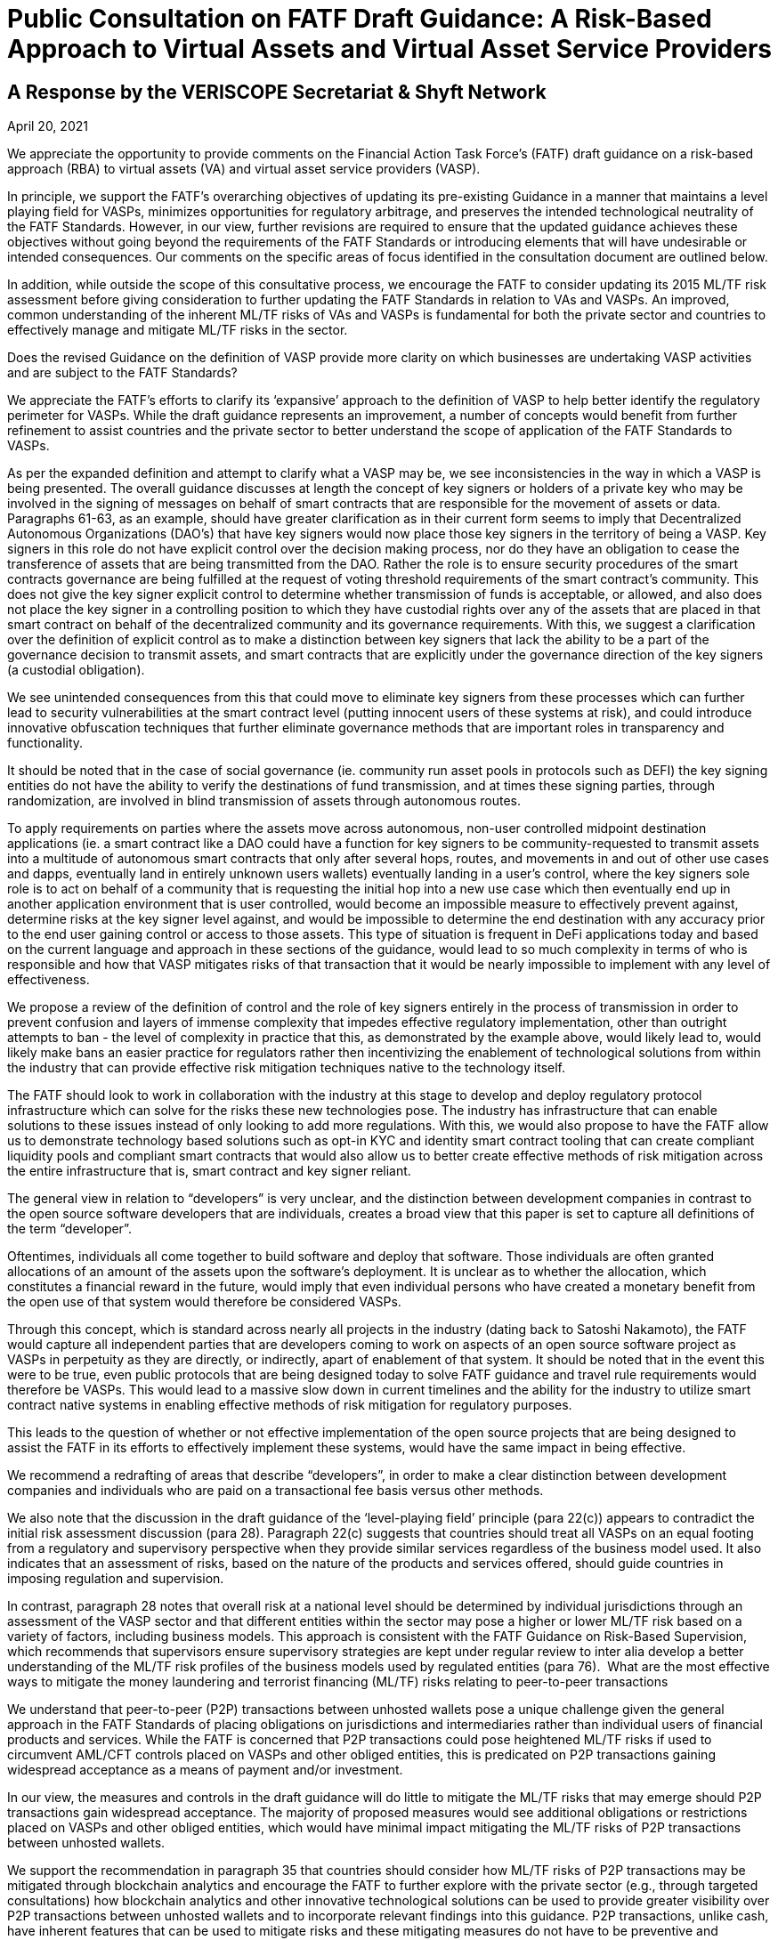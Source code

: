 = Public Consultation on FATF Draft Guidance: A Risk-Based Approach to Virtual Assets and Virtual Asset Service Providers
:navtitle: Public Consultation

== A Response by the VERISCOPE Secretariat & Shyft Network
April 20, 2021

We appreciate the opportunity to provide comments on the Financial Action Task Force’s (FATF) draft guidance on a risk-based approach (RBA) to virtual assets (VA) and virtual asset service providers (VASP).

In principle, we support the FATF’s overarching objectives of updating its pre-existing Guidance in a manner that maintains a level playing field for VASPs, minimizes opportunities for regulatory arbitrage, and preserves the intended technological neutrality of the FATF Standards. However, in our view, further revisions are required to ensure that the updated guidance achieves these objectives without going beyond the requirements of the FATF Standards or introducing elements that will have undesirable or intended consequences. Our comments on the specific areas of focus identified in the consultation document are outlined below.

In addition, while outside the scope of this consultative process, we encourage the FATF to consider updating its 2015 ML/TF risk assessment before giving consideration to further updating the FATF Standards in relation to VAs and VASPs. An improved, common understanding of the inherent ML/TF risks of VAs and VASPs is fundamental for both the private sector and countries to effectively manage and mitigate ML/TF risks in the sector.

Does the revised Guidance on the definition of VASP provide more clarity on which businesses are undertaking VASP activities and are subject to the FATF Standards?

We appreciate the FATF’s efforts to clarify its ‘expansive’ approach to the definition of VASP to help better identify the regulatory perimeter for VASPs. While the draft guidance represents an improvement, a number of concepts would benefit from further refinement to assist countries and the private sector to better understand the scope of application of the FATF Standards to VASPs.

As per the expanded definition and attempt to clarify what a VASP may be, we see inconsistencies in the way in which a VASP is being presented. The overall guidance discusses at length the concept of key signers or holders of a private key who may be involved in the signing of messages on behalf of smart contracts that are responsible for the movement of assets or data. Paragraphs 61-63, as an example, should have greater clarification as in their current form seems to imply that Decentralized Autonomous Organizations (DAO’s) that have key signers would now place those key signers in the territory of being a VASP. Key signers in this role do not have explicit control over the decision making process, nor do they have an obligation to cease the transference of assets that are being transmitted from the DAO. Rather the role is to ensure security procedures of the smart contracts governance are being fulfilled at the request of voting threshold requirements of the smart contract’s community. This does not give the key signer explicit control to determine whether transmission of funds is acceptable, or allowed, and also does not place the key signer in a controlling position to which they have custodial rights over any of the assets that are placed in that smart contract on behalf of the decentralized community and its governance requirements. With this, we suggest a clarification over the definition of explicit control as to make a distinction between key signers that lack the ability to be a part of the governance decision to transmit assets, and smart contracts that are explicitly under the governance direction of the key signers (a custodial obligation).

We see unintended consequences from this that could move to eliminate key signers from these processes which can further lead to security vulnerabilities at the smart contract level (putting innocent users of these systems at risk), and could introduce innovative obfuscation techniques that further eliminate governance methods that are important roles in transparency and functionality.

It should be noted that in the case of social governance (ie. community run asset pools in protocols such as DEFI) the key signing entities do not have the ability to verify the destinations of fund transmission, and at times these signing parties, through randomization, are involved in blind transmission of assets through autonomous routes.

To apply requirements on parties where the assets move across autonomous, non-user controlled midpoint destination applications (ie. a smart contract like a DAO could have a function for key signers to be community-requested to transmit assets into a multitude of autonomous smart contracts that only after several hops, routes, and movements in and out of other use cases and dapps, eventually land in entirely unknown users wallets) eventually landing in a user’s control, where the key signers sole role is to act on behalf of a community that is requesting the initial hop into a new use case which then eventually end up in another application environment that is user controlled, would become an impossible measure to effectively prevent against, determine risks at the key signer level against, and would be impossible to determine the end destination with any accuracy prior to the end user gaining control or access to those assets. This type of situation is frequent in DeFi applications today and based on the current language and approach in these sections of the guidance, would lead to so much complexity in terms of who is responsible and how that VASP mitigates risks of that transaction that it would be nearly impossible to implement with any level of effectiveness.

We propose a review of the definition of control and the role of key signers entirely in the process of transmission in order to prevent confusion and layers of immense complexity that impedes effective regulatory implementation, other than outright attempts to ban - the level of complexity in practice that this, as demonstrated by the example above, would likely lead to, would likely make bans an easier practice for regulators rather then incentivizing the enablement of technological solutions from within the industry that can provide effective risk mitigation techniques native to the technology itself.

The FATF should look to work in collaboration with the industry at this stage to develop and deploy regulatory protocol infrastructure which can solve for the risks these new technologies pose. The industry has infrastructure that can enable solutions to these issues instead of only looking to add more regulations. With this, we would also propose to have the FATF allow us to demonstrate technology based solutions such as opt-in KYC and identity smart contract tooling that can create compliant liquidity pools and compliant smart contracts that would also allow us to better create effective methods of risk mitigation across the entire infrastructure that is, smart contract and key signer reliant.

The general view in relation to “developers” is very unclear, and the distinction between development companies in contrast to the open source software developers that are individuals, creates a broad view that this paper is set to capture all definitions of the term “developer”.

Oftentimes, individuals all come together to build software and deploy that software. Those individuals are often granted allocations of an amount of the assets upon the software’s deployment. It is unclear as to whether the allocation, which constitutes a financial reward in the future, would imply that even individual persons who have created a monetary benefit from the open use of that system would therefore be considered VASPs.

Through this concept, which is standard across nearly all projects in the industry (dating back to Satoshi Nakamoto), the FATF would capture all independent parties that are developers coming to work on aspects of an open source software project as VASPs in perpetuity as they are directly, or indirectly, apart of enablement of that system. It should be noted that in the event this were to be true, even public protocols that are being designed today to solve FATF guidance and travel rule requirements would therefore be VASPs. This would lead to a massive slow down in current timelines and the ability for the industry to utilize smart contract native systems in enabling effective methods of risk mitigation for regulatory purposes.

This leads to the question of whether or not effective implementation of the open source projects that are being designed to assist the FATF in its efforts to effectively implement these systems, would have the same impact in being effective.

We recommend a redrafting of areas that describe “developers”, in order to make a clear distinction between development companies and individuals who are paid on a transactional fee basis versus other methods.

We also note that the discussion in the draft guidance of the ‘level-playing field’ principle (para 22(c)) appears to contradict the initial risk assessment discussion (para 28). Paragraph 22(c) suggests that countries should treat all VASPs on an equal footing from a regulatory and supervisory perspective when they provide similar services regardless of the business model used. It also indicates that an assessment of risks, based on the nature of the products and services offered, should guide countries in imposing regulation and supervision.

In contrast, paragraph 28 notes that overall risk at a national level should be determined by individual jurisdictions through an assessment of the VASP sector and that different entities within the sector may pose a higher or lower ML/TF risk based on a variety of factors, including business models. This approach is consistent with the FATF Guidance on Risk-Based Supervision, which recommends that supervisors ensure supervisory strategies are kept under regular review to inter alia develop a better understanding of the ML/TF risk profiles of the business models used by regulated entities (para 76).
‍
What are the most effective ways to mitigate the money laundering and terrorist financing (ML/TF) risks relating to peer-to-peer transactions

We understand that peer-to-peer (P2P) transactions between unhosted wallets pose a unique challenge given the general approach in the FATF Standards of placing obligations on jurisdictions and intermediaries rather than individual users of financial products and services. While the FATF is concerned that P2P transactions could pose heightened ML/TF risks if used to circumvent AML/CFT controls placed on VASPs and other obliged entities, this is predicated on P2P transactions gaining widespread acceptance as a means of payment and/or investment.

In our view, the measures and controls in the draft guidance will do little to mitigate the ML/TF risks that may emerge should P2P transactions gain widespread acceptance. The majority of proposed measures would see additional obligations or restrictions placed on VASPs and other obliged entities, which would have minimal impact mitigating the ML/TF risks of P2P transactions between unhosted wallets.

We support the recommendation in paragraph 35 that countries should consider how ML/TF risks of P2P transactions may be mitigated through blockchain analytics and encourage the FATF to further explore with the private sector (e.g., through targeted consultations) how blockchain analytics and other innovative technological solutions can be used to provide greater visibility over P2P transactions between unhosted wallets and to incorporate relevant findings into this guidance. P2P transactions, unlike cash, have inherent features that can be used to mitigate risks and these mitigating measures do not have to be preventive and regulatory in nature, but rather could be in support of the development of financial intelligence and in investigations by law enforcement.
‍
Does the revised Guidance in relation to the travel rule need further clarity?

With respect to the travel rule, further clarity is required around the FATF’s expectations of VASPs when transacting with unhosted wallets. The current drafting of the guidance suggests that these transactions should be treated as higher risk without providing any supporting rationale.

As travel rule solutions go into effect, the risks and identification of non-custodial wallets will further decline as more visibility into the verified intermediaries that currently may be wrongly tagged by analytics tools occurs. As we continue to deanonymize and verify through travel rule obligations on intermediaries and onchain analytics we will have even greater insights into unhosted wallets and will be able to solve a vast majority of the issues present today surrounding the identification of transfer to unhosted wallets. It is our recommendation that we allow time for the industry to get verified and incontrovertible data into these wallets prior to making assumptions on the risk profiles of these wallet types.

We already know today that the vast majority of liquidity enters the ecosystem through the VASPs and then exits again through these onramps at a later date.

We also rely on VASPs today to properly act as the verifying entities of the largest amount of KYC’d users in the space. A change to the liquidity flows of these venues will lead to new methods of onboarding that may lack compliance controls and centralized data storage. This can lead to an inability for law enforcement and FIU’s to rely on the data and reporting of licensed VASPs as the primary onramps into the ecosystem.

We propose that the FATF allow time for travel rule solutions to work directly on unhosted wallet discovery as well as VASP discovery before determining risk profiles and mitigation methods that may inaccurately assume the risk and therefore hinder growth.

To add to the overall discussion of the unintended consequences of VASP to unhosted wallet interaction, we believe that we could face liquidity issues if restrictions on the deposit and withdrawal of assets were to be limited. To enable the blocking of liquidity deposits and withdrawals could lead to severe systemic risks in the underlying liquidity of spot venues that currently act as essential data services to things like ETF’s and other market functions. As institutional adoption has greatly accelerated over the last 12 months, efforts to block liquidity onramps could create unknown consequences that could cripple financial markets that are now relying on global, compliant, spot market liquidity flows.

The inability for spot market liquidity to properly move in and out of VASPs can lead to consumer protection risks in traditional capital markets, as well as will further lead to hurting consumers as liquidity imbalances reduce proper price discovery in markets. This would also further create the push towards less centralized vasp liquidity pool indexes, which would have very bad consequences in complaint liquidity pool regulation (this moves liquidity into dex’s as the primary spot market benchmark).

Moreover, a number of the possible mitigations proposed in the draft guidance do not seem appropriate or justified (e.g., denying licenses to VASPs that transact with unhosted wallets (para 91(c)), prohibitions on unhosted wallets (para 180)) and should not be implemented by jurisdictions before carrying out a thorough assessment of the inherent ML/TF risks as required under Recommendation 1 (as noted in the FATF’s various risk-based guidance including the recent guidance on risk-based supervision). Only once such an assessment has been completed should jurisdictions consider what mitigations are appropriate to address identified higher risks.

More broadly, we submit that the draft guidance places an over-emphasis on the use of preventive measures, in general, and relation to unhosted wallets, in particular, without giving full consideration to the full toolkit available to authorities (e.g., financial intelligence generated by the FIU and the role of law enforcement agencies) to address relevant ML/TF risks. Coupled with the severe nature of some of the proposed mitigations contained in the guidance, we are concerned that the FATF’s efforts may create perverse incentives for VA users to shift away from regulated entities and increase use of P2P transactions further limiting the line-of-sight authorities would have on illicit VA-related activities.
‍
Does the revised Guidance provide clear instruction on how FATF Standards apply to so-called stablecoins and related entities?

The revised FATF Guidance is generally helpful in confirming the applicability of VASP regulations to stablecoin issuers. However, when it comes to the specific details of comparing stablecoin issuers to other VASPs, particularly for the purpose of conducting an AML/CFT risk assessment, there are several aspects of the Guidance which appear to reflect a misunderstanding of how centrally administered stablecoins function. We believe that conducting an accurate risk assessment of stablecoins is contingent upon having a thorough understanding of how these products currently function, in practice.

a) Re: Purpose of Stablecoins (Box 1)

In the first sentence of “Box 1”, a suggestion is made that “stablecoins purport to overcome the price volatility issues associated with VAs by maintaining a stable value relative to some reference asset or assets.” This may be an accurate description of one of the features of stablecoins, but it is certainly not the purpose of stablecoins, nor the reason they exist. The reason for their growth and adoption is simple: relative to traditional cross-border banking, stablecoins offer a superior product (speed, reliability) at a much lower cost. By suggesting that the purpose of stablecoins is to address a problem with virtual assets, when in reality they were explicitly created to overcome problems with cross-border banking, the Guidance has relegated itself to a discussion only of the cons (risks).

b) Re: Characterization Stablecoin Issuers (Para. 72-73)

The Guidance suggests that multiple entities in any given “stablecoin arrangement” could be classified as a VASP and thus also have AML/CFT obligations. It is not clear at all why related entities other than the customer-facing entity, which collects customer data to comply with AML/CFT regulations and conducts transfers and services, should be considered a VASP for the purpose of this Guidance. For entities that perform stablecoin functions such as treasury management: (1) there are no comparable AML/CFT risks related to this activity; (2) most VASP responsibilities such as performing KYC, CDD, EDD, filing SARs, and documenting these processes are not pertinent; and (3) registration with a local regulator would serve no purpose with respect to transferring any information respecting AML/CFT risks.

In our view, it should only be necessary for the legal entity which performs compliance functions to be classified as a VASP and be registered with a pertinent authority. This would allow: (1) for all customers to be verified; (2) for all customers, transfers and counterparties to be risk rated; (3) for SARs to be filed when appropriate; (4) for these processes to be documented; and (5) for relevant information to be transferred between VASPs or pertinent authorities and for all other relevant FATF recommendations to be observed. Forcing irrelevant persons or entities to be labeled VASPs and therefore to register with pertinent authorities would amount to a waste of time and resources not only for the private sector, but for the public sector as well.

We believe that such a position is rooted in a misunderstanding of how existing centrally-administered stablecoins function today, particularly with regards to the “stabilization mechanism”.

c) Re: “Stabilization Mechanism” (Para. 122)

The revised Guidance distinguishes stablecoins from other virtual assets based on the existence of a “stabilization mechanism” and makes reference to the ML/TF risks associated with this mechanism. While we certainly agree that the distinguishing feature of stablecoins can be accurately described as a “stabilization mechanism”, the revised Guidance uses language that appears to reflect a misapprehension of how this process works in the context of currently operational and prominent centrally administered stablecoins. Since the Guidance requires that the “stabilization mechanism” be considered when performing an assessment of the risks associated with stablecoins, we believe it is important that this mechanism is adequately explained and understood. The following points will resolve the apparent confusion surrounding this concept:

First and most fundamentally, the Guidance describes the stabilization mechanism as a “technical feature” of stablecoins. This might be an accurate way to describe the “stabilization mechanism” of “algorithm-backed” stablecoins, but the stabilization mechanism of currently operational and prominent centrally administered stablecoins is a decidedly non-technical feature. Technology is undoubtedly involved, but the “stabilization mechanism” itself is not a mechanical process or set of rules, but rather a system of market-driven incentives that is generally known as “market-based price discovery”.

The “stabilization mechanism” of currently operational and prominent centrally administered stablecoins is best described by considering its two parts: (1) the ability to be issued and redeem tokens from the issuer (Primary Market), and (2) a decentralized, market-based system of incentives (Secondary Market). Strictly speaking, it is interactions between Primary and Secondary markets that keep prices stable in these latter markets, with the issuer’s peg being what keeps prices stable in the Primary Market. The Secondary Markets are where most trading occurs, but what keeps prices stable in these markets is the independent participation by Primary Market participants, who are incentivised to seek arbitrage profits.

Only prices in the Primary Market can be said to be “managed” by the stablecoin issuer (by processing issuances and redemptions at the pegged rate). But most trading occurs in Secondary Markets, where prices are kept stable by the arbitrage activity of Primary Market participants. This is neither a “managed” nor “delegated” process. It is a decentralized process that can be carried out by anyone who can participate in both markets (users who are KYC-verified with the issuer and thus can participate in the Primary, as well as Secondary markets). Importantly, there is neither coercion nor contractual reliance on any single Primary Market participant.

Since these users must all be KYC verified by the stablecoin issuer, this aspect of centralized stablecoins is already fully covered by existing AML/CFT laws. As such, the “stabilization mechanism” of centrally administered stablecoins does not require any special attention or additional consideration by domestic law makers who are working to address AML/CFT concerns. The reserve assets held by stablecoin issuers are analogous to those held by other VASPs. If anything they would be safer, due to the lower proportion of digital assets, and higher proportion of fiat assets, being held by the stablecoin issuer. As well, many stablecoin issuers offer varying examples of transparency of their reserves that no other VASPs or financial institutions offer.

Given this apparent misunderstanding of how the most popular existing stablecoins function, FATF is perhaps not in a position to make any more specific determination then that stablecoin issuers are VASPs. Moreover, the designation of stablecoin issuers as VASPs is sufficient to ensure that they adhere to AML/CFT controls outlined in the FATF Recommendations.

d) Re: Risk Assessment of Stablecoins (Para. 224 & Box 4)

The Guidance suggests that stablecoins may pose a higher risk than other virtual assets, but it is unclear as to why this might be the case. The only explanation offered for this heightened risk is the prospect of widespread adoption. While we agree with the general idea that should risk exist, it would be greater with more widespread adoption, this reasoning cannot substitute for an analysis and description of the risk itself. In the context of AML/CFT, there is nothing about stablecoins that would cause them to pose any greater risk than other virtual assets. The Guidance acknowledges that the stabilisation mechanism is the distinguishing feature of stablecoins but, as explained above, there are no additional AML/CFT concerns associated with this characteristic.

While we appreciate efforts by regulators to be forward-looking, we believe, as mentioned above, that the rule-making process should be primarily based on how the currently existing stablecoins function. Recommendations should not be designed to suit one hypothetical business model of a large technology, telecommunications or financial firm. While the business model highlighted in Box 4 might result in widespread adoption, it is not clear that this would happen in jurisdictions with modern financial service infrastructures. Importantly, this business model is not pertinent to currently operational and prominent centrally administered stablecoins, which is predominantly geared towards the trading of virtual assets.

Stablecoin issuer risks respecting AML/CFT are best mitigated by individual jurisdictions using a risk-based approach: creating more controls only when warranted by the risks posed by stablecoin issuers. We believe that proposing regulations for all stablecoins based on the hypothetical business model in box 4 is tantamount to regulating technology (by regulating a stabilization mechanism that is in actuality non-technical) and is inconsistent with both a risk-based approach and the principle of a level playing field.

Is the revised Guidance sufficient to mitigate the potential risks of so-called stablecoins, including the risks relating to peer-to-peer transactions?

Our position is that the risks of stablecoins and their issuers are analogous to the risks of VAs and other VASPs, and that prior guidance was already sufficient to mitigate these potential risks. New recommendations by the FATF necessitate an updated risk assessment of this sector. As for the risks related to peer-to-peer transactions, please refer to our response to Question 2 above.
‍
Further comments and specific proposals to make the revised Guidance more useful to promote the effective implementation of FATF Standards

Licensing or Registration of VASPs

In accordance with paragraph 3 of the Interpretive Note to Recommendation 15 (New Technologies), VASPs should be required to be licensed or registered in the jurisdiction(s) where they are created. Jurisdictions may also require VASPs that offer products and/or services to customers in, or conduct operations from, their jurisdiction to be licensed or registered in this jurisdiction.

Paragraph 119 of the draft guidance suggests that authorities may impose conditions on VASPs seeking a license or registration to be able to effectively supervise the VASPs. Suggested conditions, depending on the size and nature of the VASP activities, include requiring a resident executive director, a substantive management presence, specific financial requirements and/or certain disclosure requirements for marketing materials.

In our view, the suggested conditions proposed in the draft guidance are a mis-adaptation of prudential and market conduct requirements for traditional financial institutions and are not fit for purpose in an AML/CFT context for the VASP sector. Moreover, imposing residency requirements on VASPs does not maintain a level playing field with other AML/CFT-obliged entities, particularly, persons that provide money or value transfer services (MVTS). As with MVTS providers, VASPs may have no physical presence in the country where a transaction is sent or received.

In this scenario, rather than imposing residency requirements, the FATF Guidance on a RBA for MVTS encourages competent authorities in the host and home jurisdictions to liaise as appropriate to ensure any ML/TF concerns are adequately addressed. We believe that this would be a more appropriate approach in the VASP context that would ensure a more level playing field among AML/CFT-obliged entities and would reinforce the FATF’s principles of information-sharing and co-operation amongst VASP supervisors set out in Section VI of the draft guidance.

Assessing ML/TF Risks of VAs and VASPs

We note that the draft guidance reaffirms the FATF’s requirements under Recommendation 1 that both countries and private sector entities identify, assess and understand ML/TF risks and ensure that those risks are mitigated effectively. However, the relevant sections of the draft guidance (Initial Risk Assessment – para 28 onwards and Application of the Recommendations in the Context of VAs and VASPs) seem overly focused on the perspective of countries and on the mitigation of risks. It is also unclear at times whether the guidance is referring to inherent or residual risks.

At this stage, there is little new information in the guidance that would help the private sector (and competent authorities) to identify, assess and understand their ML/TF risks. In our view, the FATF’s 2015 ML/TF risk assessment in the context of Virtual Currencies no longer provides a sufficient basis and, as such, an expanded discussion of the inherent ML/TF risks of VAs and VASPs in the draft guidance would be beneficial for both the private sector and countries to be able to appropriately consider, develop and apply the mitigating measures described therein. This consideration is particularly important for the rapidly growing and evolving VASP sector, which, unlike the traditional financial sector, has not benefited from the development of effective controls taking place over several decades as countries’ and the private sector’s understanding of ML/TF risks matured.

Industry stakeholders are initiating a risk assessment exercise and would welcome dialogue with the FATF before the completion of new guidance or further requirements for the VASP sector.

Supplementary Views and Additional Points

As it pertains to the overall topic of DeFi, and the approach to effective regulation, we believe that the FATF will likely need a fundamentally different approach to regulation. When it comes to decentralized systems and smart contracts that do not, and cannot, centralize the data collection and compliance processes that traditional intermediaries hold, we need to look at new approaches to compliance and KYC verification.

Systems are being built today that allow us to decentralize or passport the identities and KYC data sets of users across smart contracts and noncustodial wallets. We believe that the only way to effectively enable compliance in this new realm is to allow for data-collecting centralized intermediaries, to be able to represent users and act as data custodians of that data, while allowing users to passport across decentralized applications. These systems can allow us to have source nexus points for user validation and onboarding, but still allow those users (represented by the public addresses they use today to move assets) to utilize smart contract applications while leveraging reliance on the source data stores and validating onboarding entities. This will be the future of how compliant opt-in systems work across this ecosystem, and can solve many of the largest risks and threats that are inherent from a AML/CFT perspective.

While this infrastructure is currently being developed in systems like Shyft Network among others, we believe that users should not be required to take on compliance or sanctions obligations directly. These systems, when they are solely in the non-custodial realm, are extensions of bearer instruments like cash, and effective regulation needs to focus its efforts on the on-ramps and off-ramps (like that of the traditional financial system) without requiring innocent civilians to take on compliance obligations and the responsibility of sanctions requirements.

Decentralized systems should be looked at largely as public utilities and enhancements to the utilization of digital bearer instruments that are designed to invoke user freedom and the betterment of individual choice, while still ensuring law enforcement has the ability to effectively address illicit activity. Our ability to ensure these networks do not unintentionally transition to deeper levels of obfuscation is critical in this current time to ensure we can maintain visibility and transparency into how these networks publicly function. Regulations can help maintain this visibility in collaboration with this technology, or hinder it if we do not act collaboratively and cautiously to nurture its benefits.

We welcome the opportunity to further discuss and demonstrate new technology solutions and methods being designed and developed that may offer technological supplements and alternatives to this guidance. New infrastructure coming into the market presently will help the FATF to mitigate the risks, while also ensuring the global economy can capture the benefits this new technology has to offer.

